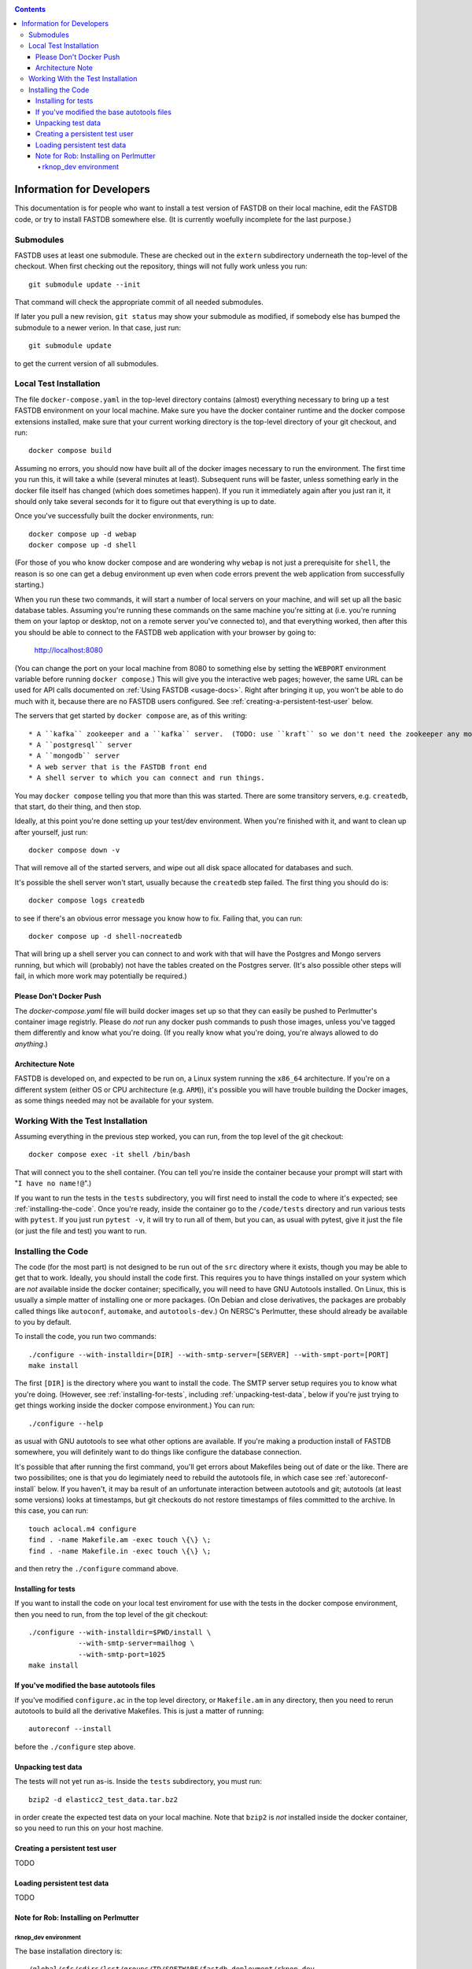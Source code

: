 .. _developers-docs:
.. contents::

==========================
Information for Developers
==========================

This documentation is for people who want to install a test version of FASTDB on their local machine, edit the FASTDB code, or try to install FASTDB somewhere else.  (It is currently woefully incomplete for the last purpose.)


   
Submodules
==========

FASTDB uses at least one submodule. These are checked out in the ``extern`` subdirectory underneath the top-level of the checkout.  When first checking out the repository, things will not fully work unless you run::

  git submodule update --init

That command will check the appropriate commit of all needed submodules.

If later you pull a new revision, ``git status`` may show your submodule as modified, if somebody else has bumped the submodule to a newer verion.  In that case, just run::

  git submodule update

to get the current version of all submodules.


Local Test Installation
=======================

The file ``docker-compose.yaml`` in the top-level directory contains (almost) everything necessary to bring up a test FASTDB environment on your local machine.  Make sure you have the docker container runtime and the docker compose extensions installed, make sure that your current working directory is the top-level directory of your git checkout, and run::

  docker compose build

Assuming no errors, you should now have built all of the docker images necessary to run the environment.  The first time you run this, it will take a while (several minutes at least).  Subsequent runs will be faster, unless something early in the docker file itself has changed (which does sometimes happen).  If you run it immediately again after you just ran it, it should only take several seconds for it to figure out that everything is up to date.

Once you've successfully built the docker environments, run::

  docker compose up -d webap
  docker compose up -d shell

(For those of you who know docker compose and are wondering why ``webap`` is not just a prerequisite for ``shell``, the reason is so one can get a debug environment up even when code errors prevent the web application from successfully starting.)

When you run these two commands, it will start a number of local servers on your machine, and will set up all the basic database tables.  Assuming you're running these commands on the same machine you're sitting at (i.e. you're running them on your laptop or desktop, not on a remote server you've connected to), and that everything worked, then after this you should be able to connect to the FASTDB web application with your browser by going to:

   http://localhost:8080

(You can change the port on your local machine from 8080 to something else by setting the ``WEBPORT`` environment variable before running ``docker compose``.)  This will give you the interactive web pages; however, the same URL can be used for API calls documented on :ref:`Using FASTDB <usage-docs>`.  Right after bringing it up, you won't be able to do much with it, because there are no FASTDB users configured.  See :ref:`creating-a-persistent-test-user` below.

The servers that get started by ``docker compose`` are, as of this writing::

  * A ``kafka`` zookeeper and a ``kafka`` server.  (TODO: use ``kraft`` so we don't need the zookeeper any more.)
  * A ``postgresql`` server
  * A ``mongodb`` server
  * A web server that is the FASTDB front end
  * A shell server to which you can connect and run things.

You may ``docker compose`` telling you that more than this was started.  There are some transitory servers, e.g. ``createdb``, that start, do their thing, and then stop.

Ideally, at this point you're done setting up your test/dev environment.  When you're finished with it, and want to clean up after yourself, just run::

  docker compose down -v

That will remove all of the started servers, and wipe out all disk space allocated for databases and such.
  
It's possible the shell server won't start, usually because the ``createdb`` step failed.  The first thing you should do is::

  docker compose logs createdb

to see if there's an obvious error message you know how to fix.  Failing that, you can run::

  docker compose up -d shell-nocreatedb

That will bring up a shell server you can connect to and work with that will have the Postgres and Mongo servers running, but which will (probably) not have the tables created on the Postgres server.  (It's also possible other steps will fail, in which more work may potentially be required.)

Please Don't Docker Push
------------------------

The `docker-compose.yaml` file will build docker images set up so that they can easily be pushed to Perlmutter's container image registrly.  Please do *not* run any docker push commands to push those images, unless you've tagged them differently and know what you're doing.  (If you really know what you're doing, you're always allowed to do *anything*.)


Architecture Note
-----------------

FASTDB is developed on, and expected to be run on, a Linux system running the ``x86_64`` architecture.  If you're on a different system (either OS or CPU architecture (e.g. ``ARM``)), it's possible you will have trouble building the Docker images, as some things needed may not be available for your system.


Working With the Test Installation
==================================

Assuming everything in the previous step worked, you can run, from the top level of the git checkout::

  docker compose exec -it shell /bin/bash

That will connect you to the shell container.  (You can tell you're inside the container because your prompt will start with "``I have no name!@``".)

If you want to run the tests in the ``tests`` subdirectory, you will first need to install the code to where it's expected; see :ref:`installing-the-code`.  Once you're ready, inside the container go to the ``/code/tests`` directory and run various tests with ``pytest``.  If you just run ``pytest -v``, it will try to run all of them, but you can, as usual with pytest, give it just the file (or just the file and test) you want to run.


.. _installing-the-code:

Installing the Code
===================

The code (for the most part) is not designed to be run out of the ``src`` directory where it exists, though you may be able to get that to work.  Ideally, you should install the code first.  This requires you to have things installed on your system which are *not* available inside the docker container; specifically, you will need to have GNU Autotools installed.  On Linux, this is usually a simple matter of installing one or more packages.  (On Debian and close derivatives, the packages are probably called things like ``autoconf``, ``automake``, and ``autotools-dev``.)  On NERSC's Perlmutter, these should already be available to you by default.

To install the code, you run two commands::

  ./configure --with-installdir=[DIR] --with-smtp-server=[SERVER] --with-smpt-port=[PORT]
  make install

The first ``[DIR]`` is the directory where you want to install the code.  The SMTP server setup requires you to know what you're doing.  (However, see :ref:`installing-for-tests`, including :ref:`unpacking-test-data`, below if you're just trying to get things working inside the docker compose environment.)  You can run::

  ./configure --help

as usual with GNU autotools to see what other options are available.  If you're making a production install of FASTDB somewhere, you will definitely want to do things like configure the database connection.

It's possible that after running the first command, you'll get errors about Makefiles being out of date or the like.  There are two possibilites; one is that you do legimiately need to rebuild the autotools file, in which case see :ref:`autoreconf-install` below.  If you haven't, it may ba result of an unfortunate interaction between autotools and git; autotools (at least some versions) looks at timestamps, but git checkouts do not restore timestamps of files committed to the archive.  In this case, you can run::

  touch aclocal.m4 configure
  find . -name Makefile.am -exec touch \{\} \;
  find . -name Makefile.in -exec touch \{\} \;

and then retry the ``./configure`` command above.

.. _installing-for-tests:

Installing for tests
--------------------

If you want to install the code on your local test enviroment for use with the tests in the docker compose environment, then you need to run, from the top level of the git checkout::

  ./configure --with-installdir=$PWD/install \
              --with-smtp-server=mailhog \
              --with-smtp-port=1025
  make install


.. _autoreconf-install:

If you've modified the base autotools files
-------------------------------------------

If you've modified ``configure.ac`` in the top level directory, or ``Makefile.am`` in any directory, then you need to rerun autotools to build all the derivative Makefiles.  This is just a matter of running::

  autoreconf --install

before the ``./configure`` step above.

.. _unpacking-test-data:

Unpacking test data
-------------------

The tests will not yet run as-is.  Inside the ``tests`` subdirectory, you must run::

  bzip2 -d elasticc2_test_data.tar.bz2

in order create the expected test data on your local machine.  Note that ``bzip2`` is *not* installed inside the docker container, so you need to run this on your host machine.

.. _creating-a-persistent-test-user:

Creating a persistent test user
-------------------------------

TODO


Loading persistent test data
----------------------------

TODO



Note for Rob: Installing on Perlmutter
---------------------------------------

rknop_dev environment
*********************

The base installation directory is::

  /global/cfs/cdirs/lsst/groups/TD/SOFTWARE/fastdb_deployment/rknop_dev

In that directory, make sure there are subdirectories ``install``, ``query_results``, and ``sessions``, in additon to the ``FASTDB`` checkout generated with::

  git clone git@github.com::LSSTDESC/FASTDB
  cd FASTDB
  git checkout <version>
  git submodule update --init

The ``.yaml`` files defining the Spin workloads are in ``admin/spin/rknop_dev`` in the git archive.  (Note that, unless I've screwed up, the files ``secrets.yaml`` and ``webserver-cert.yaml`` will not be complete, because those are the kinds of things you don't want to commit to a public git archive.  Edit those files to put in the actual passwords and SSL key/certificates before using them, and **make sure to remove the secret stuff before committing anything to git**.)  To install the code to work with those ``.yaml`` files, run::

  cd /global/cfs/cdirs/lsst/groups/TD/SOFTWARE/fastdb_deployment/rknop_dev/FASTDB
  touch aclocal.m4 configure
  find . -name Makefile.am -exec touch \{\} \;
  find . -name Makefile.in -exec touch \{\} \;
  ./configure \
    --with-installdir=/global/cfs/cdirs/lsst/groups/TD/SOFTWARE/fastdb_deployment/rknop_dev/install \
    --with-smtp-server=smtp.lbl.gov \
    --with-smtp-port=25 \
    --with-email-from=raknop@lbl.gov
  make install


